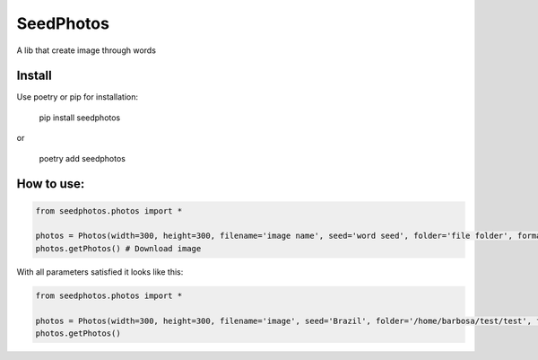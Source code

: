 SeedPhotos
==========

A lib that create image through words

Install
-------
Use poetry or pip for installation: 

    pip install seedphotos

or

    poetry add seedphotos



How to use:
-----------

.. code-block:: python

    from seedphotos.photos import *

    photos = Photos(width=300, height=300, filename='image name', seed='word seed', folder='file folder', format='webp or jpg') # Mandatory parameters to generate the image
    photos.getPhotos() # Download image


With all parameters satisfied it looks like this:

.. code-block:: python
    
    from seedphotos.photos import *

    photos = Photos(width=300, height=300, filename='image', seed='Brazil', folder='/home/barbosa/test/test', format='jpg')
    photos.getPhotos()
